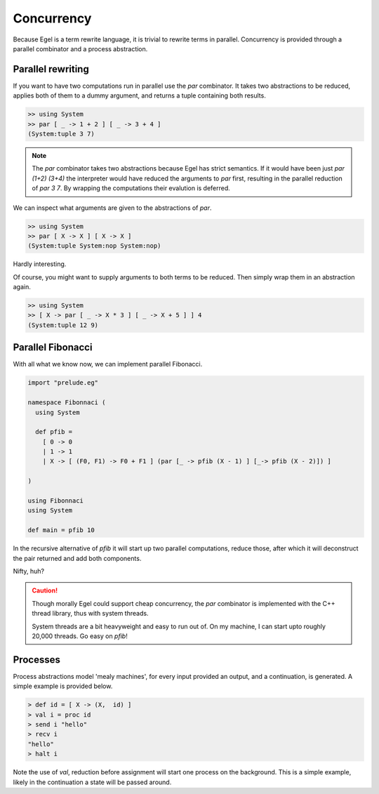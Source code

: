 Concurrency
===========

Because Egel is a term rewrite language, it is trivial
to rewrite terms in parallel. Concurrency is provided
through a parallel combinator and a process abstraction.

Parallel rewriting
------------------

If you want to have two computations run in parallel
use the `par` combinator. It takes two abstractions
to be reduced, applies both of them to a dummy argument,
and returns a tuple containing both results.

.. code-block:: egel

    >> using System
    >> par [ _ -> 1 + 2 ] [ _ -> 3 + 4 ]
    (System:tuple 3 7)

.. note::
    The `par` combinator takes two abstractions because 
    Egel has strict semantics. If it would have been
    just `par (1+2) (3+4)` the interpreter would have
    reduced the arguments to `par` first, resulting
    in the parallel reduction of `par 3 7`. By wrapping
    the computations their evalution is deferred.

We can inspect what arguments are given to the abstractions
of `par`.

.. code-block:: egel

    >> using System
    >> par [ X -> X ] [ X -> X ]
    (System:tuple System:nop System:nop)

Hardly interesting.

Of course, you might want to supply arguments to both
terms to be reduced. Then simply wrap them in an abstraction
again.

.. code-block:: egel

    >> using System
    >> [ X -> par [ _ -> X * 3 ] [ _ -> X + 5 ] ] 4
    (System:tuple 12 9)

Parallel Fibonacci
------------------

With all what we know now, we can implement parallel
Fibonacci.

.. code-block:: egel

    import "prelude.eg"

    namespace Fibonnaci (
      using System

      def pfib = 
        [ 0 -> 0 
        | 1 -> 1 
        | X -> [ (F0, F1) -> F0 + F1 ] (par [_ -> pfib (X - 1) ] [_-> pfib (X - 2)]) ]

    )

    using Fibonnaci
    using System

    def main = pfib 10

In the recursive alternative of `pfib` it will start up two
parallel computations, reduce those, after which it will
deconstruct the pair returned and add both components.

Nifty, huh?

.. caution:: 

    Though morally Egel could support cheap concurrency, the
    `par` combinator is implemented with the C++ thread library,
    thus with system threads.

    System threads are a bit heavyweight and easy to run out
    of. On my machine, I can start upto roughly 20,000 threads.
    Go easy on `pfib`!

Processes
---------

Process abstractions model 'mealy machines', for every input provided
an output, and a continuation, is generated. A simple example is 
provided below.

.. code-block:: egel

    > def id = [ X -> (X,  id) ]
    > val i = proc id
    > send i "hello"
    > recv i
    "hello"
    > halt i

Note the use of `val`, reduction before assignment will start one process
on the background. This is a simple example, likely in the continuation
a state will be passed around.
